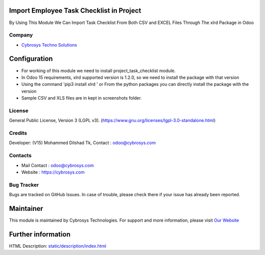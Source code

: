 .. image:: https://img.shields.io/badge/license-LGPL--3-green.svg
    :target: https://www.gnu.org/licenses/lgpl-3.0-standalone.html
    :alt: License: LGPL-3

Import Employee Task Checklist in Project
=========================================
By Using This Module We Can Import Task Checklist From Both CSV and EXCEL Files Through The xlrd Package in Odoo

Company
-------
* `Cybrosys Techno Solutions <https://cybrosys.com/>`__

Configuration
=============
* For working of this module we need to install project_task_checklist module.
* In Odoo 15 requirements, xlrd supported version is 1.2.0, so we need to install the package with that version
* Using the command 'pip3 install xlrd ' or From the python packages you can directly install the package with the version
* Sample CSV and XLS files are in kept in screenshots folder.

License
-------
General Public License, Version 3 (LGPL v3).
(https://www.gnu.org/licenses/lgpl-3.0-standalone.html)

Credits
-------
Developer: (V15) Mohammed Dilshad Tk, Contact : odoo@cybrosys.com

Contacts
--------
* Mail Contact : odoo@cybrosys.com
* Website : https://cybrosys.com

Bug Tracker
-----------
Bugs are tracked on GitHub Issues. In case of trouble, please check there if your issue has already been reported.

Maintainer
==========
.. image:: https://cybrosys.com/images/logo.png
   :target: https://cybrosys.com

This module is maintained by Cybrosys Technologies.
For support and more information, please visit `Our Website <https://cybrosys.com/>`__

Further information
===================
HTML Description: `<static/description/index.html>`__
